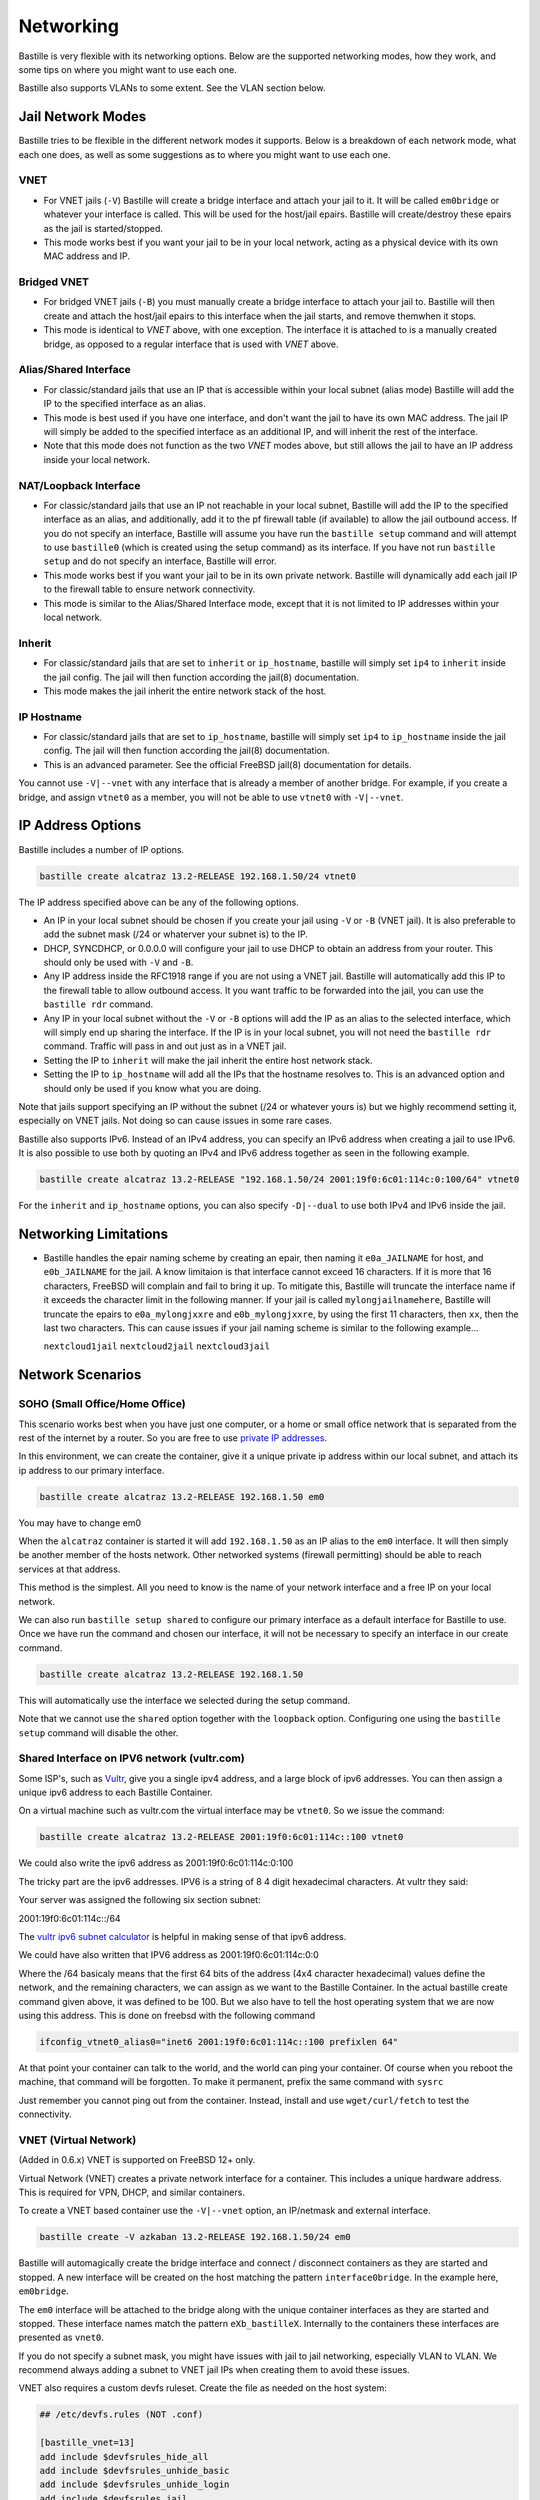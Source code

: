 Networking
==========

Bastille is very flexible with its networking options. Below are the supported
networking modes, how they work, and some tips on where you might want to use
each one.

Bastille also supports VLANs to some extent. See the VLAN section below.

Jail Network Modes
------------------

Bastille tries to be flexible in the different network modes it supports. Below
is a breakdown of each network mode, what each one does, as well as some
suggestions as to where you might want to use each one.

VNET
^^^^

* For VNET jails (``-V``) Bastille will create a bridge
  interface and attach your jail to it. It will be called ``em0bridge`` or
  whatever your interface is called. This will be used for the host/jail epairs.
  Bastille will create/destroy these epairs as the jail is started/stopped.

* This mode works best if you want your jail to be in your local network, acting
  as a physical device with its own MAC address and IP.

Bridged VNET
^^^^^^^^^^^^

* For bridged VNET jails (``-B``) you must manually create a
  bridge interface to attach your jail to. Bastille will then create and attach
  the host/jail epairs to this interface when the jail starts, and remove them\
  when it stops.

* This mode is identical to `VNET` above, with one exception. The interface it
  is attached to is a manually created bridge, as opposed to a regular interface
  that is used with `VNET` above.

Alias/Shared Interface
^^^^^^^^^^^^^^^^^^^^^^

* For classic/standard jails that use an IP that is accessible
  within your local subnet (alias mode) Bastille will add the IP to the
  specified interface as an alias.

* This mode is best used if you have one interface, and don't want the jail to
  have its own MAC address. The jail IP will simply be added to the specified
  interface as an additional IP, and will inherit the rest of the interface.

* Note that this mode does not function as the two `VNET` modes above, but still
  allows the jail to have an IP address inside your local network.

NAT/Loopback Interface
^^^^^^^^^^^^^^^^^^^^^^

* For classic/standard jails that use an IP not reachable in your local
  subnet, Bastille will add the IP to the specified interface as an alias, and
  additionally, add it to the pf firewall table (if available) to allow the jail
  outbound access. If you do not specify an interface, Bastille will assume you
  have run the ``bastille setup`` command and will attempt to use ``bastille0``
  (which is created using the setup command) as its interface. If you have not
  run ``bastille setup`` and do not specify an interface, Bastille will error.

* This mode works best if you want your jail to be in its own private network.
  Bastille will dynamically add each jail IP to the firewall table to ensure
  network connectivity.

* This mode is similar to the Alias/Shared Interface mode, except that it is not
  limited to IP addresses within your local network.

Inherit
^^^^^^^

* For classic/standard jails that are set to ``inherit`` or
  ``ip_hostname``, bastille will simply set ``ip4`` to ``inherit`` inside the
  jail config. The jail will then function according the jail(8) documentation.

* This mode makes the jail inherit the entire network stack of the host.

IP Hostname
^^^^^^^^^^^

* For classic/standard jails that are set to ``ip_hostname``,
  bastille will simply set ``ip4`` to ``ip_hostname`` inside the jail config.
  The jail will then function according the jail(8) documentation.

* This is an advanced parameter. See the official FreeBSD jail(8) documentation
  for details.

You cannot use ``-V|--vnet`` with any interface that is already a member of
another bridge. For example, if you create a bridge, and assign ``vtnet0`` as a
member, you will not be able to use ``vtnet0`` with ``-V|--vnet``.

IP Address Options
------------------

Bastille includes a number of IP options.

.. code-block:: shell

  bastille create alcatraz 13.2-RELEASE 192.168.1.50/24 vtnet0

The IP address specified above can be any of the following options.

* An IP in your local subnet should be chosen if you create your jail using
  ``-V`` or ``-B`` (VNET jail). It is also preferable to add the subnet mask
  (/24 or whaterver your subnet is) to the IP.

* DHCP, SYNCDHCP, or 0.0.0.0 will configure your jail to use DHCP to obtain an
  address from your router. This should only be used with ``-V`` and ``-B``.

* Any IP address inside the RFC1918 range if you are not using a VNET jail.
  Bastille will automatically add this IP to the firewall table to allow
  outbound access. It you want traffic to be forwarded into the jail, you can
  use the ``bastille rdr`` command.

* Any IP in your local subnet without the ``-V`` or ``-B`` options will add the
  IP as an alias to the selected interface, which will simply end up sharing the
  interface. If the IP is in your local subnet, you will not need the ``bastille
  rdr`` command. Traffic will pass in and out just as in a VNET jail.

* Setting the IP to ``inherit`` will make the jail inherit the entire host
  network stack.

* Setting the IP to ``ip_hostname`` will add all the IPs that the hostname
  resolves to. This is an advanced option and should only be used if you know
  what you are doing.

Note that jails support specifying an IP without the subnet (/24 or whatever
yours is) but we highly recommend setting it, especially on VNET jails. Not
doing so can cause issues in some rare cases.

Bastille also supports IPv6. Instead of an IPv4 address, you can specify an
IPv6 address when creating a jail to use IPv6. It is also possible to use both
by quoting an IPv4 and IPv6 address together as seen in the following example.

.. code-block:: shell

  bastille create alcatraz 13.2-RELEASE "192.168.1.50/24 2001:19f0:6c01:114c:0:100/64" vtnet0

For the ``inherit`` and ``ip_hostname`` options, you can also specify
``-D|--dual`` to use both IPv4 and IPv6 inside the jail.

Networking Limitations
----------------------

* Bastille handles the epair naming scheme by creating an epair, then naming it
  ``e0a_JAILNAME`` for host, and ``e0b_JAILNAME`` for the jail. A know limitaion
  is that interface cannot exceed 16 characters. If it is more that 16 characters,
  FreeBSD will complain and fail to bring it up. To mitigate this, Bastille will
  truncate the interface name if it exceeds the character limit in the following
  manner.
  If your jail is called ``mylongjailnamehere``, Bastille will truncate the
  epairs to ``e0a_mylongjxxre`` and ``e0b_mylongjxxre``, by using the first 11
  characters, then ``xx``, then the last two characters.
  This can cause issues if your jail naming scheme is similar to the following
  example...
  
  ``nextcloud1jail`` ``nextcloud2jail`` ``nextcloud3jail``

Network Scenarios
-----------------

SOHO (Small Office/Home Office)
^^^^^^^^^^^^^^^^^^^^^^^^^^^^^^^

This scenario works best when you have just one computer, or a home or small
office network that is separated from the rest of the internet by a router. So
you are free to use
`private IP addresses
<https://www.lifewire.com/what-is-a-private-ip-address-2625970>`_.

In this environment, we can create the container, give it a
unique private ip address within our local subnet, and attach
its ip address to our primary interface.

.. code-block:: shell

  bastille create alcatraz 13.2-RELEASE 192.168.1.50 em0

You may have to change em0

When the ``alcatraz`` container is started it will add ``192.168.1.50`` as an IP
alias to the ``em0`` interface. It will then simply be another member of the
hosts network. Other networked systems (firewall permitting) should be able to
reach services at that address.

This method is the simplest. All you need to know is the name of your network
interface and a free IP on your local network.

We can also run ``bastille setup shared`` to configure our primary interface as
a default interface for Bastille to use. Once we have run the command and chosen
our interface, it will not be necessary to specify an interface in our create
command.

.. code-block:: shell

  bastille create alcatraz 13.2-RELEASE 192.168.1.50

This will automatically use the interface we selected during the setup command.

Note that we cannot use the ``shared`` option together with the ``loopback``
option. Configuring one using the ``bastille setup`` command will disable the other.

Shared Interface on IPV6 network (vultr.com)
^^^^^^^^^^^^^^^^^^^^^^^^^^^^^^^^^^^^^^^^^^^^

Some ISP's, such as `Vultr <https://vultr.com>`_, give you a single ipv4
address,
and a large block of ipv6 addresses. You can then assign a unique ipv6 address
to each Bastille Container.

On a virtual machine such as vultr.com the virtual interface may be ``vtnet0``.
So we issue the command:

.. code-block:: shell

 bastille create alcatraz 13.2-RELEASE 2001:19f0:6c01:114c::100 vtnet0

We could also write the ipv6 address as 2001:19f0:6c01:114c:0:100

The tricky part are the ipv6 addresses. IPV6 is a string of 8 4 digit
hexadecimal characters.  At vultr they said:

Your server was assigned the following six section subnet:

2001:19f0:6c01:114c::/64

The `vultr ipv6 subnet calculator
<https://www.vultr.com/resources/subnet-calculator-ipv6/?prefix_length=64&display=long&ipv6_address=2001%3Adb8%3Aacad%3Ae%3A%3A%2F64>`_
is helpful in making sense of that ipv6 address.

We could have also written that IPV6 address as 2001:19f0:6c01:114c:0:0

Where the /64 basicaly means that the first 64 bits of the address (4x4
character hexadecimal) values define the network, and the remaining characters,
we can assign as we want to the Bastille Container. In the actual bastille
create command given above, it was defined to be 100. But we also have to tell
the host operating system that we are now using this address. This is done on
freebsd with the following command

.. code-block:: shell

  ifconfig_vtnet0_alias0="inet6 2001:19f0:6c01:114c::100 prefixlen 64"

At that point your container can talk to the world, and the world can ping your
container.  Of course when you reboot the machine, that command will be
forgotten. To make it permanent, prefix the same command with ``sysrc``

Just remember you cannot ping out from the container. Instead, install and
use ``wget/curl/fetch`` to test the connectivity.


VNET (Virtual Network)
^^^^^^^^^^^^^^^^^^^^^^

(Added in 0.6.x) VNET is supported on FreeBSD 12+ only.

Virtual Network (VNET) creates a private network interface for a container. This
includes a unique hardware address. This is required for VPN, DHCP, and similar
containers.

To create a VNET based container use the ``-V|--vnet`` option, an IP/netmask and
external interface.

.. code-block:: shell

  bastille create -V azkaban 13.2-RELEASE 192.168.1.50/24 em0

Bastille will automagically create the bridge interface and connect /
disconnect containers as they are started and stopped. A new interface will be
created on the host matching the pattern ``interface0bridge``. In the example
here, ``em0bridge``.

The ``em0`` interface will be attached to the bridge along with the unique
container interfaces as they are started and stopped. These interface names
match the pattern ``eXb_bastilleX``. Internally to the containers these
interfaces are presented as ``vnet0``.

If you do not specify a subnet mask, you might have issues with jail to jail
networking, especially VLAN to VLAN. We recommend always adding a subnet to
VNET jail IPs when creating them to avoid these issues.

VNET also requires a custom devfs ruleset. Create the file as needed on the
host system:

.. code-block:: shell

  ## /etc/devfs.rules (NOT .conf)

  [bastille_vnet=13]
  add include $devfsrules_hide_all
  add include $devfsrules_unhide_basic
  add include $devfsrules_unhide_login
  add include $devfsrules_jail
  add include $devfsrules_jail_vnet
  add path 'bpf*' unhide

Lastly, you may want to consider these three ``sysctl`` values:

.. code-block:: shell

  net.link.bridge.pfil_bridge=0
  net.link.bridge.pfil_onlyip=0
  net.link.bridge.pfil_member=0

Below is the definition of what these three parameters are used for and mean:


       net.link.bridge.pfil_onlyip  Controls  the  handling  of	non-IP packets
				    which are not passed to pfil(9).  Set to 1
				    to only allow IP packets to	pass  (subject
				    to	firewall  rules), set to 0 to uncondi-
				    tionally pass all non-IP Ethernet frames.

       net.link.bridge.pfil_member  Set	to 1 to	enable filtering on the	incom-
				    ing	and outgoing member interfaces,	set to
				    0 to disable it.

       net.link.bridge.pfil_bridge  Set	to 1 to	enable filtering on the	bridge
				    interface, set to 0	to disable it.

Bridged VNET (Virtual Network)
^^^^^^^^^^^^^^^^^^^^^^^^^^^^^^

To create a VNET based container and attach it to an external, already existing
bridge, use the ``-B`` option, an IP/netmask and external bridge.

.. code-block:: shell

  bastille create -B azkaban 13.2-RELEASE 192.168.1.50/24 bridge0

Bastille will automagically create the needed interface(s), attach it to the
specified bridge and connect/disconnect containers as they are started and stopped.
The bridge needs to be created/enabled before creating and starting the jail.

Below are the steps to creating a bridge for this purpose.

The first thing you have to do is to create a bridge
interface on your system.  This is done with the ifconfig command and will
create a bridged interface named bridge0:

.. code-block:: shell

   ifconfig bridge create

Then you need to add your system's network interface to the bridge and bring it
up (substitute your interface for em0).

.. code-block:: shell

   ifconfig bridge0 addm em0 up

Optionally you can rename the interface if you wish to make it obvious that it
is for bastille:

.. code-block:: shell

   ifconfig bridge0 name bastille0bridge

To create a bridged container you use the ``-B`` option, an IP or DHCP, and the
bridge interface.

.. code-block:: shell

   bastille create -B folsom 14.2-RELEASE DHCP bastille0bridge

All the epairs and networking other than the manually created bridge will be
created for you automagically. Now if you want this to persist after a reboot
then you need to add some lines to your ``/etc/rc.conf`` file.  Add the
following lines, again, obviously change em0 to whatever your network interface
on your system is.

.. code-block:: shell

   cloned_interfaces="bridge0"
   ifconfig_bridge0_name="bastille0bridge"
   ifconfig_bastille0bridge="addm vtnet0 up"

VLAN Configuration
------------------

Bastille supports VLANs to some extent when creating jails. When creating a jail,
use the ``--vlan ID`` options to specify a VLAN ID for your jail. This will set
the proper variables inside the jails `rc.conf` to add the jail to the specified
VLAN. When using this method, the interface being assigned must carry tagged VLAN
packets, e.g. you can bridge a VLAN trunk to the jail and in the jail you then can
access all VLANs. But be careful: This may have security implications.

You cannot use the ``-V|--vnet`` options with interfaces that have dots (.) in the
name, which is the standard way of naming a VLAN interface. This is due to the
limitations of the JIB script that Bastille uses to manage VNET jails.

You can however use ``-B|--bridge`` with VLAN interfaces (even with dots in the
name). Using this method you create bridge interfaces in ``rc.conf`` and only
add VLANs that are needed for the jail. The jail only has access to these VLANs
and not to the whole trunk.
Below is an ``rc.conf`` snippet that was provided by a user who has such a
configuration.

.. code-block:: shell

  # rename ethernet interfaces (optional)
  ifconfig_igb1_name="eth1"
  ifconfig_eth1_descr="vm/jail ethernet interface"

  # setup vlans
  vlans_eth1="10 20 30"

  # setup bridges
  cloned_interfaces="bridge10 bridge20 bridge30"
  ifconfig_bridge10_name="eth1.10bridge"
  ifconfig_bridge20_name="eth1.20bridge"
  ifconfig_bridge30_name="eth1.30bridge"
  ifconfig_eth1_10bridge="addm eth1.10 up"
  ifconfig_eth1_20bridge="addm eth1.20 up"
  ifconfig_eth1_30bridge="addm eth1.30 up"

  # bring interfaces up
  ifconfig_eth1="up"
  ifconfig_eth1_10="up"
  ifconfig_eth1_20="up"
  ifconfig_eth1_30="up"

Notice that the interfaces are bridge interfaces, and can be used with ``-B|--bridge``
without issue.

Regarding Routes
----------------

Bastille will attempt to auto-detect the default route from the host system and
assign it to the VNET container. This auto-detection may not always be accurate
for your needs for the particular container. In this case you'll need to add a
default route manually or define the preferred default route in the
``bastille.conf``.

.. code-block:: shell

  bastille sysrc TARGET defaultrouter=aa.bb.cc.dd
  bastille service TARGET routing restart

To define a default route / gateway for all VNET containers define the value in
``bastille.conf``:

.. code-block:: shell

  bastille_network_gateway=aa.bb.cc.dd

This config change will apply the defined gateway to any new containers.
Existing containers will need to be manually updated.

Public Network
--------------

In this section we describe how to network containers in a public network
such as a cloud hosting provider who only provides you with a single ip address.
(AWS, Digital Ocean, etc) (The exception is vultr.com, which does
provide you with lots of IPV6 addresses and does a great job supporting
FreeBSD!)

So if you only have a single IP address and if you want to create multiple
containers and assign them all unique IP addresses, you'll need to create a new
network.

Netgraph
--------

Bastille supports netgraph as an VNET management tool, thanks to the `jng` script.
To enable netgraph, run `bastille setup netgraph`. This will load and persist the
required kernel modules. Once netgraph is configured, any VNET jails
you create will be managed with netgraph.

Note that you should only enable netgraph on a new system. Bastille is set up to
use either `netgraph` or `if_bridge` as the VNET management, and uses `if_bridge`
as the default, as it always has. The `netgraph` option is new, and should only
be used with new systems.

This value is set with the `bastille_network_vnet_type` option inside the config
file.

loopback (bastille0)
^^^^^^^^^^^^^^^^^^^^

What we recommend is creating a cloned loopback interface (``bastille0``) and
assigning all the containers private (rfc1918) addresses on that interface. The
setup I develop on and use Bastille day-to-day uses the ``10.0.0.0/8`` address
range. I have the ability to use whatever address I want within that range
because I've created my own private network. The host system then acts as the
firewall, permitting and denying traffic as needed.

I find this setup the most flexible across all types of networks. It can be
used in public and private networks just the same and it allows me to keep
containers off the network until I allow access.

Having said all that here are instructions I used to configure the network with
a private loopback interface and system firewall. The system firewall NATs
traffic out of containers and can selectively redirect traffic into containers
based on connection ports (ie; 80, 443, etc.)

To set up the loopback address automatically, we can simply run ``bastille setup``.
This will configure the storage, pf firewall, and loopback addresses for us.
To set these up individually, we can run ``bastille setup storage``,
``bastille setup firewall``, and ``bastille setup loopback`` respectively.

Alternatively, you can do it all manually, as shown below.

First, create the loopback interface:

.. code-block:: shell

  ishmael ~ # sysrc cloned_interfaces+=lo1
  ishmael ~ # sysrc ifconfig_lo1_name="bastille0"
  ishmael ~ # service netif cloneup

Second, enable the firewall:

.. code-block:: shell

  ishmael ~ # sysrc pf_enable="YES"

Create the firewall rules:

/etc/pf.conf
^^^^^^^^^^^^

.. code-block:: shell

  ext_if="vtnet0"

  set block-policy return
  scrub in on $ext_if all fragment reassemble
  set skip on lo

  table <jails> persist
  nat on $ext_if from <jails> to any -> ($ext_if:0)
  rdr-anchor "rdr/*"

  block in all
  pass out quick keep state
  antispoof for $ext_if inet
  pass in proto tcp from any to any port ssh flags S/SA modulate state

- Make sure to change the ``ext_if`` variable to match your host system
interface.
- Make sure to include the last line (``port ssh``) or you'll end up locked out.

Note: if you have an existing firewall, the key lines for in/out traffic
to containers are:

.. code-block:: shell

  nat on $ext_if from <jails> to any -> ($ext_if:0)

The ``nat`` routes traffic from the loopback interface to the external
interface for outbound access.

.. code-block:: shell

  rdr-anchor "rdr/*"

The ``rdr-anchor "rdr/*"`` enables dynamic rdr rules to be setup using the
``bastille rdr`` command at runtime - eg.

.. code-block:: shell

  bastille rdr TARGET tcp 2001 22 # Redirects tcp port 2001 on host to 22 on jail
  bastille rdr TARGET udp 2053 53 # Same for udp
  bastille rdr TARGET list        # List dynamic rdr rules
  bastille rdr TARGET clear       # Clear dynamic rdr rules

Note that if you are redirecting ports where the host is also listening (eg.
ssh) you should make sure that the host service is not listening on the cloned
interface - eg. for ssh set sshd_flags in rc.conf

.. code-block:: shell

  sshd_flags="-o ListenAddress=<host-address>"

Finally, start up the firewall:

.. code-block:: shell

  ishmael ~ # service pf restart

At this point you'll likely be disconnected from the host. Reconnect the
ssh session and continue.

This step only needs to be done once in order to prepare the host.

Note that we cannot use the ``loopback`` option together with the ``shared``
option. Configuring one using the ``bastille setup`` command will disable the other.

local_unbound
-------------

If you are running "local_unbound" on your server, you will probably have issues
with DNS resolution.

To resolve this, add the following configuration to local_unbound:

.. code-block:: shell

  server:
  interface: 0.0.0.0
  access-control: 192.168.0.0/16 allow
  access-control: 10.17.90.0/24 allow

Also, change the nameserver to the servers IP instead of 127.0.0.1 inside
/etc/rc.conf

Adjust the above "access-control" strings to fit your network.
